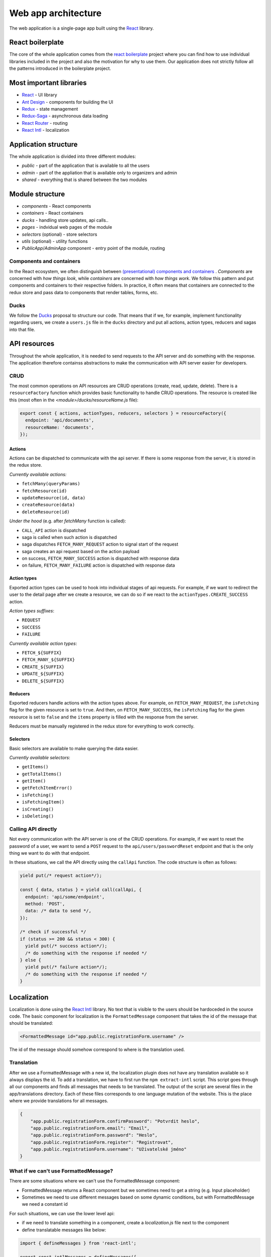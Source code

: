################################
 Web app architecture
################################

The web application is a single-page app built using the `React <https://reactjs.org/>`_ library.

*******************
 React boilerplate
*******************

The core of the whole application comes from the `react boilerplate <https://github.com/react-boilerplate/react-boilerplate>`_ project where you can find how to use individual libraries included in the project and also the motivation for why to use them. Our application does not strictly follow all the patterns introduced in the boilerplate project.

**************************
 Most important libraries
**************************

- `React <https://reactjs.org/>`_ - UI library
- `Ant Design <https://github.com/ant-design/ant-design>`_ - components for building the UI
- `Redux <https://redux.js.org/>`_ - state management
- `Redux-Saga <https://github.com/redux-saga/redux-saga>`_ - asynchronous data loading
- `React Router <https://github.com/ReactTraining/react-router>`_ - routing
- `React Intl <https://github.com/formatjs/react-intl>`_ - localization

**************************
 Application structure
**************************

The whole application is divided into three different modules:

- *public* - part of the application that is available to all the users
- *admin* - part of the appliation that is available only to organizers and admin
- *shared* - everything that is shared between the two modules

**************************
 Module structure
**************************

- *components* - React components
- *containers* - React containers
- *ducks* - handling store updates, api calls..
- *pages* - indvidual web pages of the module
- *selectors* (optional) - store selectors
- *utils* (optional) - utility functions
- *PublicApp*/*AdminApp* component - entry point of the module, routing

Components and containers
==========================

In the React ecosystem, we often distinguish between `(presentational) components and containers <https://medium.com/@dan_abramov/smart-and-dumb-components-7ca2f9a7c7d0>`_ . *Components* are concerned with *how things look*, while *containers* are concerned with *how things work*. We follow this pattern and put components and containers to their respective folders. In practice, it often means that containers are connected to the redux store and pass data to components that render tables, forms, etc.

Ducks
==========================

We follow the `Ducks <https://github.com/erikras/ducks-modular-redux>`_ proposal to structure our code. That means that if we, for example, implement functionality regarding users, we create a ``users.js`` file in the ``ducks`` directory and put all actions, action types, reducers and sagas into that file.

**************************
API resources
**************************

Throughout the whole application, it is needed to send requests to the API server and do something with the response. The application therefore containss abstractions to make the communication with API server easier for developers.

CRUD
==========================

The most common operations on API resources are CRUD operations (create, read, update, delete). There is a ``resourceFactory`` function which provides basic functionality to handle CRUD operations. The resource is created like this (most often in the *<module>/ducks/resourceName.js* file):

.. code-block:: js

  export const { actions, actionTypes, reducers, selectors } = resourceFactory({
    endpoint: 'api/documents',
    resourceName: 'documents',
  });


Actions
--------------------------

Actions can be dispatched to communicate with the api server. If there is some response from the server, it is stored in the redux store.

*Currently available actions:*

- ``fetchMany(queryParams)``
- ``fetchResource(id)``
- ``updateResource(id, data)``
- ``createResource(data)``
- ``deleteResource(id)``

*Under the hood* (e.g. after *fetchMany* function is called):

- ``CALL_API`` action is dispatched
- saga is called when such action is dispatched
- saga dispatches ``FETCH_MANY_REQUEST`` action to signal start of the request
- saga creates an api request based on the action payload
- on success, ``FETCH_MANY_SUCCESS`` action is dispatched with response data
- on failure, ``FETCH_MANY_FAILURE`` action is dispatched with response data

Action types
--------------------------

Exported action types can be used to hook into individual stages of api requests. For example, if we want to redirect the user to the detail page after we create a resource, we can do so if we react to the ``actionTypes.CREATE_SUCCESS`` action.

*Action types suffixes*:

- ``REQUEST``
- ``SUCCESS``
- ``FAILURE``

*Currently available action types*:

- ``FETCH_${SUFFIX}``
- ``FETCH_MANY_${SUFFIX}``
- ``CREATE_${SUFFIX}``
- ``UPDATE_${SUFFIX}``
- ``DELETE_${SUFFIX}``

Reducers
--------------------------

Exported reducers handle actions with the action types above. For example, on ``FETCH_MANY_REQUEST``, the ``isFetching`` flag for the given resource is set to ``true``. And then, on ``FETCH_MANY_SUCCESS``, the ``isFetching`` flag for the given resource is set to ``false`` and the ``items`` property is filled with the response from the server.

Reducers must be manually registered in the redux store for everything to work correctly.

Selectors
--------------------------

Basic selectors are available to make querying the data easier.

*Currently available selectors*:

- ``getItems()``
- ``getTotalItems()``
- ``getItem()``
- ``getFetchItemError()``
- ``isFetching()``
- ``isFetchingItem()``
- ``isCreating()``
- ``isDeleting()``

Calling API directly
==========================

Not every communication with the API server is one of the CRUD operations. For example, if we want to reset the password of a user, we want to send a ``POST`` request to the ``api/users/passwordReset`` endpoint and that is the only thing we want to do with that endpoint.

In these situations, we call the API directly using the ``callApi`` function. The code structure is often as follows:

.. code-block:: js

  yield put(/* request action*/);

  const { data, status } = yield call(callApi, {
    endpoint: 'api/some/endpoint',
    method: 'POST',
    data: /* data to send */,
  });

  /* check if successful */
  if (status >= 200 && status < 300) {
    yield put(/* success action*/);
    /* do something with the response if needed */
  } else {
    yield put(/* failure action*/);
    /* do something with the response if needed */
  }

**************************
 Localization
**************************

Localization is done using the `React Intl <https://github.com/formatjs/react-intl>`_ library. No text that is visible to the users should be hardoceded in the source code. The basic component for localization is the ``FormattedMessage`` component that takes the id of the message that should be translated:

.. code-block:: js

  <FormattedMessage id="app.public.registrationForm.username" />

The id of the message should somehow correspond to where is the translation used.

Translation
=========================

After we use a FormattedMessage with a new id, the localization plugin does not have any translation available so it always displays the id. To add a translation, we have to first run the ``npm extract-intl`` script. This script goes through all our components and finds all messages that needs to be translated. The output of the script are several files in the app/translations directory. Each of these files corresponds to one language mutation of the website. This is the place where we provide translations for all messages.

.. code-block:: json

    {
        "app.public.registrationForm.confirmPassword": "Potvrdit heslo",
        "app.public.registrationForm.email": "Email",
        "app.public.registrationForm.password": "Heslo",
        "app.public.registrationForm.register": "Registrovat",
        "app.public.registrationForm.username": "Uživatelské jméno"
    }

What if we can't use FormattedMessage?
======================================

There are some situations where we can't use the FormattedMessage component:

- FormattedMessage returns a React component but we sometimes need to get a string (e.g. Input placeholder)
- Sometimes we need to use different messages based on some dynamic conditions, but with FormattedMessage we need a constant id

For such situations, we can use the lower level api:

- if we need to translate something in a component, create a *localization.js* file next to the component
- define translatable messages like below:


.. code-block:: js

  import { defineMessages } from 'react-intl';

  export const intlMessages = defineMessages({
    title: { id: 'app.registrationForm.title' },
    username: { id: 'app.registrationForm.username' },
  });


- import messages together with the *intl* object:

.. code-block:: js

  import { intl } from '@/modules/shared/helpers/IntlGlobalProvider';
  import { intlMessages } from 'path/to/localization.js';

- get translated messages:

.. code-block:: js

  <Input placeholder={intl.formatMessage(intlMessages.username)} />

**************************
 Enums
**************************

It is often needed to map server enums to web app enums together with their localizations. Because all the other translations are done in the web app, we decided to do the same with the enums. We provide ``createEnum()`` function to make working with enums easier.

Creating new enum
=========================

To make a new enum, first create and export new variable in the ``shared/helpers/enumHelpers.js`` file:

.. code-block:: js

  export const userRoleEnum = {
    USER: 1,
    ORGANIZER: 2,
    ADMIN: 3,
  };

.. note::

  If the enum is mapped from a server enum, make sure that the id of each item corresponds to the id on the server.

Then call the ``createEnum(enum, translations)`` on the enum variable:

.. code-block:: js

  userRoleEnum.helpers = createEnum(
    userRoleEnum,
    defineMessages({
      1: { id: 'app.enums.userRole.user' },
      2: { id: 'app.enums.userRole.organizer' },
      3: { id: 'app.enums.userRole.admin' },
    }),
  );

The function currently creates these helpers:

- ``idToText(id)`` - gets translated name of the enum
- ``getFilterOptions()`` - gets <value, text> tuples for usage in filters
- ``getValues()`` - gets <id, text> tuples

**************************
 Higher-order components
**************************

`Higher-order component <https://reactjs.org/docs/higher-order-components.html>`_ (HOC) is a React technique for reusing component logic. We provide several HOCs for functionality that is repeated in multiple places in the codebase. All HOCs are located in the ``shared/helpers/hocs`` folder.

- ``withAjax()`` - enhances Ant tables with Ajax loading, sorting, pagination, filtering
- ``withCurrentUser()`` - provides the ``currentUser`` prop
- ``withEnhancedForm()`` - provides isSubmitting and error props to Ant forms
- ``withLoadMore()`` - provides the loadMore functionality to Ant lists 
- ``withMenuSync()`` - is used to dispatch a menu sync action on componentWillMount()
- ``withPasswordConfirmation()`` - provides function to compare passwords
- ``withSyncedActiveItems()`` - provides activeItems props that contain active items for a given menu